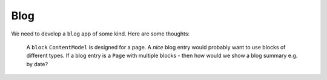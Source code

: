 Blog
****

We need to develop a ``blog`` app of some kind.  Here are some thoughts:

  A ``block`` ``ContentModel`` is designed for a page.  A *nice* blog entry
  would probably want to use blocks of different types.  If a blog entry is a
  ``Page`` with multiple blocks - then how would we show a blog summary e.g.
  by date?
